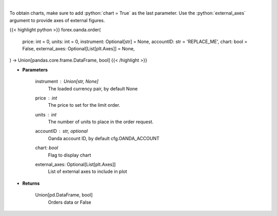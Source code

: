 .. role:: python(code)
    :language: python
    :class: highlight

|

.. raw:: html

    <h3>
    > Request creation of buy/sell trade order.
    </h3>

To obtain charts, make sure to add :python:`chart = True` as the last parameter.
Use the :python:`external_axes` argument to provide axes of external figures.

{{< highlight python >}}
forex.oanda.order(
    price: int = 0,
    units: int = 0,
    instrument: Optional[str] = None,
    accountID: str = 'REPLACE_ME',
    chart: bool = False,
    external_axes: Optional[List[plt.Axes]] = None,
) -> Union[pandas.core.frame.DataFrame, bool]
{{< /highlight >}}

* **Parameters**

    instrument : Union[str, None]
        The loaded currency pair, by default None
    price : *int*
        The price to set for the limit order.
    units : *int*
        The number of units to place in the order request.
    accountID : str, optional
        Oanda account ID, by default cfg.OANDA_ACCOUNT
    chart: *bool*
       Flag to display chart
    external_axes: Optional[List[plt.Axes]]
        List of external axes to include in plot

* **Returns**

    Union[pd.DataFrame, bool]
        Orders data or False
